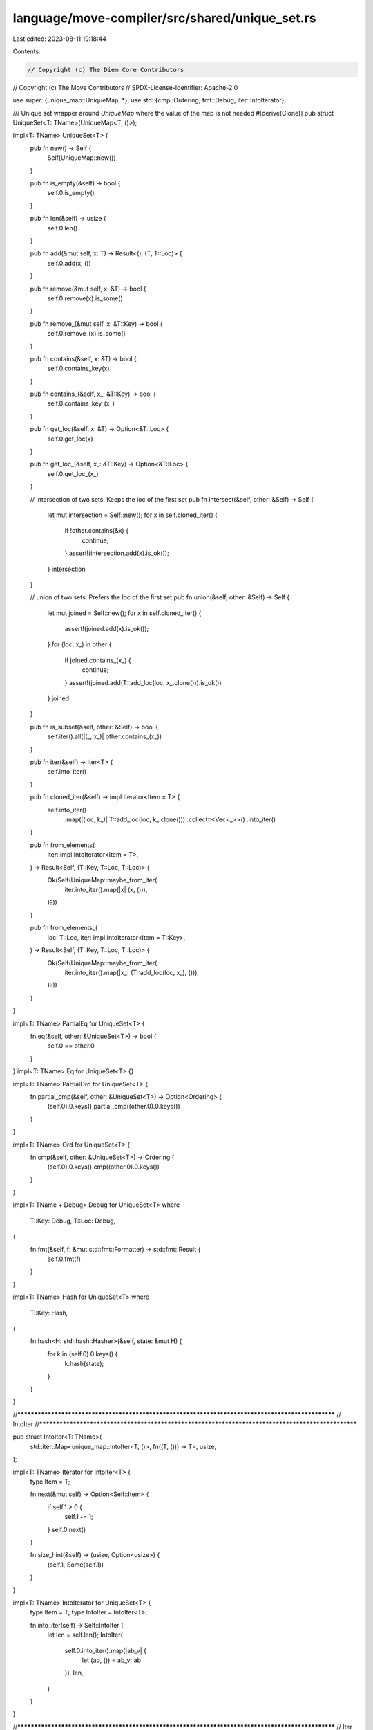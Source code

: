 language/move-compiler/src/shared/unique_set.rs
===============================================

Last edited: 2023-08-11 19:18:44

Contents:

.. code-block:: rs

    // Copyright (c) The Diem Core Contributors
// Copyright (c) The Move Contributors
// SPDX-License-Identifier: Apache-2.0

use super::{unique_map::UniqueMap, *};
use std::{cmp::Ordering, fmt::Debug, iter::IntoIterator};

/// Unique set wrapper around `UniqueMap` where the value of the map is not needed
#[derive(Clone)]
pub struct UniqueSet<T: TName>(UniqueMap<T, ()>);

impl<T: TName> UniqueSet<T> {
    pub fn new() -> Self {
        Self(UniqueMap::new())
    }

    pub fn is_empty(&self) -> bool {
        self.0.is_empty()
    }

    pub fn len(&self) -> usize {
        self.0.len()
    }

    pub fn add(&mut self, x: T) -> Result<(), (T, T::Loc)> {
        self.0.add(x, ())
    }

    pub fn remove(&mut self, x: &T) -> bool {
        self.0.remove(x).is_some()
    }

    pub fn remove_(&mut self, x: &T::Key) -> bool {
        self.0.remove_(x).is_some()
    }

    pub fn contains(&self, x: &T) -> bool {
        self.0.contains_key(x)
    }

    pub fn contains_(&self, x_: &T::Key) -> bool {
        self.0.contains_key_(x_)
    }

    pub fn get_loc(&self, x: &T) -> Option<&T::Loc> {
        self.0.get_loc(x)
    }

    pub fn get_loc_(&self, x_: &T::Key) -> Option<&T::Loc> {
        self.0.get_loc_(x_)
    }

    // intersection of two sets. Keeps the loc of the first set
    pub fn intersect(&self, other: &Self) -> Self {
        let mut intersection = Self::new();
        for x in self.cloned_iter() {
            if !other.contains(&x) {
                continue;
            }
            assert!(intersection.add(x).is_ok());
        }
        intersection
    }

    // union of two sets. Prefers the loc of the first set
    pub fn union(&self, other: &Self) -> Self {
        let mut joined = Self::new();
        for x in self.cloned_iter() {
            assert!(joined.add(x).is_ok());
        }
        for (loc, x_) in other {
            if joined.contains_(x_) {
                continue;
            }
            assert!(joined.add(T::add_loc(loc, x_.clone())).is_ok())
        }
        joined
    }

    pub fn is_subset(&self, other: &Self) -> bool {
        self.iter().all(|(_, x_)| other.contains_(x_))
    }

    pub fn iter(&self) -> Iter<T> {
        self.into_iter()
    }

    pub fn cloned_iter(&self) -> impl Iterator<Item = T> {
        self.into_iter()
            .map(|(loc, k_)| T::add_loc(loc, k_.clone()))
            .collect::<Vec<_>>()
            .into_iter()
    }

    pub fn from_elements(
        iter: impl IntoIterator<Item = T>,
    ) -> Result<Self, (T::Key, T::Loc, T::Loc)> {
        Ok(Self(UniqueMap::maybe_from_iter(
            iter.into_iter().map(|x| (x, ())),
        )?))
    }

    pub fn from_elements_(
        loc: T::Loc,
        iter: impl IntoIterator<Item = T::Key>,
    ) -> Result<Self, (T::Key, T::Loc, T::Loc)> {
        Ok(Self(UniqueMap::maybe_from_iter(
            iter.into_iter().map(|x_| (T::add_loc(loc, x_), ())),
        )?))
    }
}

impl<T: TName> PartialEq for UniqueSet<T> {
    fn eq(&self, other: &UniqueSet<T>) -> bool {
        self.0 == other.0
    }
}
impl<T: TName> Eq for UniqueSet<T> {}

impl<T: TName> PartialOrd for UniqueSet<T> {
    fn partial_cmp(&self, other: &UniqueSet<T>) -> Option<Ordering> {
        (self.0).0.keys().partial_cmp((other.0).0.keys())
    }
}

impl<T: TName> Ord for UniqueSet<T> {
    fn cmp(&self, other: &UniqueSet<T>) -> Ordering {
        (self.0).0.keys().cmp((other.0).0.keys())
    }
}

impl<T: TName + Debug> Debug for UniqueSet<T>
where
    T::Key: Debug,
    T::Loc: Debug,
{
    fn fmt(&self, f: &mut std::fmt::Formatter) -> std::fmt::Result {
        self.0.fmt(f)
    }
}

impl<T: TName> Hash for UniqueSet<T>
where
    T::Key: Hash,
{
    fn hash<H: std::hash::Hasher>(&self, state: &mut H) {
        for k in (self.0).0.keys() {
            k.hash(state);
        }
    }
}

//**************************************************************************************************
// IntoIter
//**************************************************************************************************

pub struct IntoIter<T: TName>(
    std::iter::Map<unique_map::IntoIter<T, ()>, fn((T, ())) -> T>,
    usize,
);

impl<T: TName> Iterator for IntoIter<T> {
    type Item = T;

    fn next(&mut self) -> Option<Self::Item> {
        if self.1 > 0 {
            self.1 -= 1;
        }
        self.0.next()
    }

    fn size_hint(&self) -> (usize, Option<usize>) {
        (self.1, Some(self.1))
    }
}

impl<T: TName> IntoIterator for UniqueSet<T> {
    type Item = T;
    type IntoIter = IntoIter<T>;

    fn into_iter(self) -> Self::IntoIter {
        let len = self.len();
        IntoIter(
            self.0.into_iter().map(|ab_v| {
                let (ab, ()) = ab_v;
                ab
            }),
            len,
        )
    }
}

//**************************************************************************************************
// Iter
//**************************************************************************************************

pub struct Iter<'a, T: TName>(
    std::iter::Map<
        unique_map::Iter<'a, T, ()>,
        fn((T::Loc, &'a T::Key, &'a ())) -> (T::Loc, &'a T::Key),
    >,
    usize,
);

impl<'a, T: TName> Iterator for Iter<'a, T> {
    type Item = (T::Loc, &'a T::Key);

    fn next(&mut self) -> Option<Self::Item> {
        if self.1 > 0 {
            self.1 -= 1;
        }
        self.0.next()
    }

    fn size_hint(&self) -> (usize, Option<usize>) {
        (self.1, Some(self.1))
    }
}

impl<'a, T: TName> IntoIterator for &'a UniqueSet<T> {
    type Item = (T::Loc, &'a T::Key);
    type IntoIter = Iter<'a, T>;

    fn into_iter(self) -> Self::IntoIter {
        let len = self.len();
        Iter(self.0.iter().map(|(loc, x_, ())| (loc, x_)), len)
    }
}


